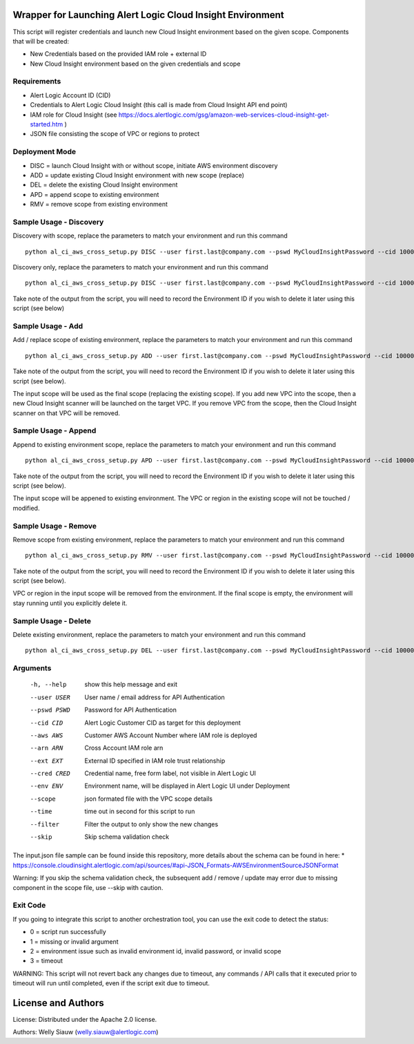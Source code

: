 Wrapper for Launching Alert Logic Cloud Insight Environment
===========================================================
This script will register credentials and launch new Cloud Insight environment based on the given scope. Components that will be created:

- New Credentials based on the provided IAM role + external ID 
- New Cloud Insight environment based on the given credentials and scope 


Requirements
------------
* Alert Logic Account ID (CID)
* Credentials to Alert Logic Cloud Insight (this call is made from Cloud Insight API end point)
* IAM role for Cloud Insight (see https://docs.alertlogic.com/gsg/amazon-web-services-cloud-insight-get-started.htm )
* JSON file consisting the scope of VPC or regions to protect


Deployment Mode
---------------
* DISC = launch Cloud Insight with or without scope, initiate AWS environment discovery
* ADD = update existing Cloud Insight environment with new scope (replace)
* DEL = delete the existing Cloud Insight environment
* APD = append scope to existing environment 
* RMV = remove scope from existing environment 


Sample Usage - Discovery
------------------------
Discovery with scope, replace the parameters to match your environment and run this command ::

    python al_ci_aws_cross_setup.py DISC --user first.last@company.com --pswd MyCloudInsightPassword --cid 10000 --aws 052672429986 --arn arn:aws:iam::052672429986:role/AlertLogicCrossAccountCI --ext My_ext_id --cred TestArgCred --env TestEnv --scope input.json

Discovery only, replace the parameters to match your environment and run this command ::

    python al_ci_aws_cross_setup.py DISC --user first.last@company.com --pswd MyCloudInsightPassword --cid 10000 --aws 052672429986 --arn arn:aws:iam::052672429986:role/AlertLogicCrossAccountCI --ext My_ext_id --cred TestArgCred --env TestEnv

Take note of the output from the script, you will need to record the Environment ID if you wish to delete it later using this script (see below)


Sample Usage - Add
------------------
Add / replace scope of existing environment, replace the parameters to match your environment and run this command ::

    python al_ci_aws_cross_setup.py ADD --user first.last@company.com --pswd MyCloudInsightPassword --cid 10000 --envid 89C90B43-7C50-4766-8ECD-37F9B9CD150B --scope input.json

Take note of the output from the script, you will need to record the Environment ID if you wish to delete it later using this script (see below).

The input scope will be used as the final scope (replacing the existing scope). If you add new VPC into the scope, then a new Cloud Insight scanner will be launched on the target VPC. If you remove VPC from the scope, then the Cloud Insight scanner on that VPC will be removed.


Sample Usage - Append
---------------------
Append to existing environment scope, replace the parameters to match your environment and run this command ::

    python al_ci_aws_cross_setup.py APD --user first.last@company.com --pswd MyCloudInsightPassword --cid 10000 --envid 89C90B43-7C50-4766-8ECD-37F9B9CD150B --scope input.json

Take note of the output from the script, you will need to record the Environment ID if you wish to delete it later using this script (see below).

The input scope will be appened to existing environment. The VPC or region in the existing scope will not be touched / modified.


Sample Usage - Remove
---------------------
Remove scope from existing environment, replace the parameters to match your environment and run this command ::

    python al_ci_aws_cross_setup.py RMV --user first.last@company.com --pswd MyCloudInsightPassword --cid 10000 --envid 89C90B43-7C50-4766-8ECD-37F9B9CD150B --scope input.json

Take note of the output from the script, you will need to record the Environment ID if you wish to delete it later using this script (see below).

VPC or region in the input scope will be removed from the environment. If the final scope is empty, the environment will stay running until you explicitly delete it.


Sample Usage - Delete
---------------------
Delete existing environment, replace the parameters to match your environment and run this command ::

    python al_ci_aws_cross_setup.py DEL --user first.last@company.com --pswd MyCloudInsightPassword --cid 10000 --envid 89C90B43-7C50-4766-8ECD-37F9B9CD150B


Arguments
----------
  -h, --help   show this help message and exit
  --user USER  User name / email address for API Authentication
  --pswd PSWD  Password for API Authentication
  --cid CID    Alert Logic Customer CID as target for this deployment
  --aws AWS    Customer AWS Account Number where IAM role is deployed
  --arn ARN    Cross Account IAM role arn
  --ext EXT    External ID specified in IAM role trust relationship
  --cred CRED  Credential name, free form label, not visible in Alert Logic UI
  --env ENV    Environment name, will be displayed in Alert Logic UI under Deployment
  --scope      json formated file with the VPC scope details
  --time       time out in second for this script to run
  --filter     Filter the output to only show the new changes
  --skip       Skip schema validation check

The input.json file sample can be found inside this repository, more details about the schema can be found in here:
* https://console.cloudinsight.alertlogic.com/api/sources/#api-JSON_Formats-AWSEnvironmentSourceJSONFormat

Warning: If you skip the schema validation check, the subsequent add / remove / update may error due to missing component in the scope file, use --skip with caution.

Exit Code
----------
If you going to integrate this script to another orchestration tool, you can use the exit code to detect the status:

* 0 = script run successfully
* 1 = missing or invalid argument
* 2 = environment issue such as invalid environment id, invalid password, or invalid scope
* 3 = timeout 

WARNING: This script will not revert back any changes due to timeout, any commands / API calls that it executed prior to timeout will run until completed, even if the script exit due to timeout.

License and Authors
===================
License:
Distributed under the Apache 2.0 license.

Authors: 
Welly Siauw (welly.siauw@alertlogic.com)
